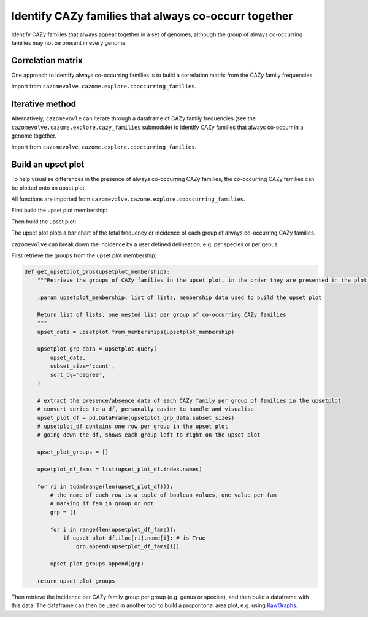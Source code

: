 Identify CAZy families that always co-occurr together
-----------------------------------------------------

Identify CAZy families that always appear together in a set of genomes, although the group of always 
co-occurring families may not be present in every genome.

Correlation matrix
^^^^^^^^^^^^^^^^^^

One approach to identify always co-occurring families is to build a correlation matrix from the CAZy family frequencies.

Import from ``cazomevolve.cazome.explore.cooccurring_families``.

.. code-block:: python
    def identify_cooccurring_fams_corrM(df, all_families, core_cazome=[], corrM_path=None, fill_value=2):
        """Build a correlation matrix of the CAZy fam frequencies to identify co-occurring families
        i.e. CAZy families that are always present together
        
        :param df: fam freq df, pandas df, columns are CAZy families, rows are genomes, cells 
            contain CAZy fam frequency
        :param all_families: set of all CAZy families to be analysed
        :param core_cazome: list of CAZy families in the core cazome, provide no list if you want to
            include the core CAZome
        :param corrM_path: path/str to write out the correlation matrix, if none, correlation matrix not
            written to a CSV file
        :param fill_value: int, value to replace Nan values in correlation matrix, if None - deletes columns
            and rows containing Nan values
            
        Return set of tuples, one tuple per group of co-occuring families
        and the filled correlation matrix
        """
        # convert CAZy fam freq df to binary presence/absence
        binary_fam_df = copy(df)
        
        for fam in tqdm(all_families, desc="Building binary fam freq df"):
            binary_fam_df.loc[binary_fam_df[fam] > 1, fam] = 1
            
        for fam in tqdm(all_families, desc="Delete absent families"):
            if 1 not in list(binary_fam_df[fam]):
                binary_fam_df.drop(fam, axis=1)
                
        for fam in core_cazome:
            binary_fam_df.drop(fam, axis=1)
            
        # correlation matrix
        fam_corr_M = binary_fam_df[all_families].corr()
        
        # write out a CSV file
        if corrM_path is not None:
            fam_corr_M.to_csv(corrM_path)
        
        if fill_value is None:
            fams_to_del = set()
            for fam in list(fam_corr_M.columns):
                for value in list(fam_corr_M[fam]):
                    if str(value) == 'nan':
                        fams_to_del.add(fam)
                        
            for fam in fams_to_del:
                fam_corr_M.drop(fam, axis=1)
                fam_corr_M.drop(fam, axis=0)
                    
        else:
            fam_corr_M_filled = fam_corr_M.fillna(fill_value)

        cooccurring_families = set()
        for fam in tqdm(all_families, desc="Identifying always co-occurring families"):
            if 1 not in list(fam_corr_M_filled[fam]):
                continue

            # find rows were value is 1
            value_1_rows = fam_corr_M_filled[fam_corr_M_filled[fam] == 1]
            if len(value_1_rows) == 1:
                continue

            fams = list(value_1_rows.index)
            fams.sort()
            fams = tuple(fams)
            cooccurring_families.add(fams)

        return cooccurring_families, fam_corr_M_filled


Iterative method
^^^^^^^^^^^^^^^^

Alternatively, ``cazomevovle`` can iterate through a dataframe of CAZy family frequencies (see the ``cazomevolve.cazome.explore.cazy_families`` submodule) to identify 
CAZy families that always co-occurr in a genome together.

Import from ``cazomevolve.cazome.explore.cooccurring_families``.

.. code-block:: python
    def calc_cooccuring_fam_freqs(df, all_families, exclude_core_cazome=False):
        """Identify groups of CAZy families that are always present together, and count in 
        how many genomes the families are present together
        
        Initially calls another function to identify pairs of CAZy families that are always
        present together.
        
        Then identifies overlapping pairs of co-occurring CAZy families to identify grps 
        of co-occurring families, because if fam1 is always present with fam2, {fam1, fam2}
        and fam3 is always present with fam1 {fam1, fam3} then fam2 and fam3 must always
        be present together because both are always present with fam1.
        
        :param df: fam freq df, pandas df, columns are CAZy families, rows are genomes, cells 
            contain CAZy fam frequency
        :param all_families: set of all CAZy families to be analysed
        :param exclude_core_cazome: whether to exlude the core cazome, default: False - 
            include the core CAZome
            
        Return dict {grp_num: {'fams': {co-occurring fams}, 'freqs': {num of genomes}}
        - returns set of frequencies in case different numbers are produced for each inital pair 
        of co-occurring families
        """
        cooccuring_fams_dict = identify_cooccurring_fam_pairs(df, all_families, exclude_core_cazome=exclude_core_cazome)
        
        cooccurring_groups = {}
        grp_num = 0
        
        for cofams in tqdm(cooccuring_fams_dict, desc='Combining pairs of co-occurring families'):
            fams = cooccuring_fams_dict[cofams]['fams']
            
            added = False
            for grp in cooccurring_groups:
                if fams[0] in cooccurring_groups[grp]['fams']:
                    cooccurring_groups[grp]['fams'].add(fams[1])
                    cooccurring_groups[grp]['freqs'].add(cooccuring_fams_dict[cofams]['freq'])
                    added = True

            if added is False:
                for grp in cooccurring_groups:
                    if fams[1] in cooccurring_groups[grp]['fams']:
                        cooccurring_groups[grp]['fams'].add(fams[0])
                        cooccurring_groups[grp]['freqs'].add(cooccuring_fams_dict[cofams]['freq'])
                        added = True

            if added is False:
                cooccurring_groups[grp_num] = {
                    'fams': {fams[0], fams[1]},
                    'freqs': {cooccuring_fams_dict[cofams]['freq']}
                }
                grp_num+=1

        for grp in cooccurring_groups:
            if len(cooccurring_groups[grp]['freqs']) > 1:
                print(f':WARNING: differing freqs found for grp: {cooccurring_groups[grp]}')
        
        return cooccurring_groups


Build an upset plot
^^^^^^^^^^^^^^^^^^^

To help visualise differences in the presence of always co-occurring CAZy families, the co-occurring CAZy families can 
be plotted onto an upset plot.

All functions are imported from ``cazomevolve.cazome.explore.cooccurring_families``.

First build the upset plot membership:

.. code-block:: python
    def add_to_upsetplot_membership(upsetplot_membership, cooccurring_fams_dict):
        """Add co-occurring families to upsetplot membership data
        
        :param upsetplot_membership: list of lists, one nested list per instance of co-occurring families group
        :param cooccurring_fams_dict, dict {grp_num: {'fams': {families}: 'freqs': {ints(num of genomes)}}}
        
        Return updated list of upsetplot membership
        """
        for grp_num in cooccurring_fams_dict:
            families = list(cooccurring_fams_dict[grp_num]['fams'])
            freq = list(cooccurring_fams_dict[grp_num]['freqs'])[0]
            for i in range(freq):
                upsetplot_membership.append(families)
        return upsetplot_membership


Then build the upset plot:

.. code-block:: python
    def build_upsetplot(
        upsetplot_membership,
        file_path=None,
        file_format='svg',
        sort_by='degree',
        sort_categories_by='cardinality',
    ):
        """Use the upsetplot package to build an upsetplot of co-occurring families
        
        :param upsetplot_membership: list of lists, one nested list per instance of co-occurring families group
        :param file_path, str/Path, path to write out figure. If none, file is not written out
        :param file_format: str, format to write out file, e.g. svg or png, default, svg
        :param sort_by: str, method to sort subsets 
            From Upsetplot:
                sort_by : {'cardinality', 'degree', '-cardinality', '-degree',
                        'input', '-input'}
                    If 'cardinality', subset are listed from largest to smallest.
                    If 'degree', they are listed in order of the number of categories
                    intersected. If 'input', the order they appear in the data input is
                    used.
                    Prefix with '-' to reverse the ordering.

                    Note this affects ``subset_sizes`` but not ``data``.
        :param sort_categories_by: str, 
            From UpsetPlot:
                sort_categories_by : {'cardinality', '-cardinality', 'input', '-input'}
                    Whether to sort the categories by total cardinality, or leave them
                    in the input data's provided order (order of index levels).
                    Prefix with '-' to reverse the ordering.
        
        Return upsetplot
        """
        upset_data = upsetplot.from_memberships(upsetplot_membership)
        coocurring_upset_plot = upsetplot.UpSet(
            upset_data,
            subset_size='sum',
            sort_categories_by=sort_categories_by,
            sort_by=sort_by,
        )
        coocurring_upset_plot.plot();
        
        if file_path is not None:
            plt.savefig(file_path, format=file_format)

        return coocurring_upset_plot

The upset plot plots a bar chart of the total frequency or incidence of each group of always co-occurring CAZy families. 

``cazomevolve`` can break down the incidence by a user defined delineation, e.g. per species or per genus.

First retrieve the groups from the upset plot membership:

.. code-block:: python

    def get_upsetplot_grps(upsetplot_membership):
        """Retrieve the groups of CAZy families in the upset plot, in the order they are presented in the plot.
        
        :param upsetplot_membership: list of lists, membership data used to build the upset plot
        
        Return list of lists, one nested list per group of co-occurring CAZy families
        """
        upset_data = upsetplot.from_memberships(upsetplot_membership)
        
        upsetplot_grp_data = upsetplot.query(
            upset_data, 
            subset_size='count',
            sort_by='degree',
        )
        
        # extract the presence/absence data of each CAZy family per group of families in the upsetplot
        # convert series to a df, personally easier to handle and visualise
        upset_plot_df = pd.DataFrame(upsetplot_grp_data.subset_sizes)
        # upsetplot_df contains one row per group in the upset plot
        # going down the df, shows each group left to right on the upset plot
        
        upset_plot_groups = []

        upsetplot_df_fams = list(upset_plot_df.index.names)
        
        for ri in tqdm(range(len(upset_plot_df))):
            # the name of each row is a tuple of boolean values, one value per fam
            # marking if fam in group or not
            grp = []

            for i in range(len(upsetplot_df_fams)):
                if upset_plot_df.iloc[ri].name[i]: # is True
                    grp.append(upsetplot_df_fams[i])

            upset_plot_groups.append(grp)
            
        return upset_plot_groups

Then retrieve the incidence per CAZy family group per group (e.g. genus or species), and then build a 
dataframe with this data. The dataframe can then be used in another tool to build a proporitonal area plot, e.g. using 
`RawGraphs <https://app.rawgraphs.io/>`_.

.. code-block:: python
    def add_upsetplot_grp_freqs(
        upset_plt_groups,
        cooccurring_grp_freq_data,
        cooccurring_fam_dict,
        grp,
        grp_sep=False,
        grp_order=None,
        include_none=False,
    ):
        """Add data on the incidence of co-occurring grps of CAZy families from the
        cooccurring_fam_dict to cooccurring_grp_freq_data
        
        :param upset_plt_groups: list of lists, one nested list per grp of co-occurring CAZy families
            grps listed in same order as present in the upsetplot
        :param cooccurring_grp_freq_data: list of lists, one nested list per 
            pair of 'grp' and grp of co-occurring CAZy families
        :param cooccurring_fam_dict: dict, {grp_num: {'fams': {families}, 'freqs': {freqs/incidences}}}
        :param grp: str, name of grp to be added to cooccurring_grp_freq_data, e.g. the name of the genus
        :param grp_sep: bool, does the cooccurring_fam_dict contain data separated into grps, e.g. by genus
            {grp(e.g. genus): {grp_num: {'fams': {families}, 'freqs': {freqs/incidences}}}}
        :param grp_order: list of grp names, order to list through grps if grp_sep is True. If None, uses
            order groups are listed in cooccurring_fam_dict
        :param include_none: bool, if True, if a grp of fams is not in the cooccurring_fam_dict, leaves the 
            freq as None. If false, the grp of fams is not added to upset_plt_groups
        
        Return cooccurring_grp_freq_data
        """

        for fam_grp in tqdm(upset_plt_groups, desc="Compiling co-occurring families incidence data"):

            if grp_sep:
                if grp_order is None:
                    for grp_name in cooccurring_fam_dict:
                        added = False
                        for grp_num in cooccurring_fam_dict[grp_name]:
                            if cooccurring_fam_dict[grp_name][grp_num]['fams'] == set(fam_grp):
                                cooccurring_grp_freq_data.append(
                                    [
                                        "+".join(fam_grp),
                                        grp_name,
                                        list(cooccurring_fam_dict[grp_name][grp_num]['freqs'])[0],
                                    ]
                                )
                                added = True
                                
                        if (include_none) and (added is False):
                            cooccurring_grp_freq_data.append(
                                [
                                    "+".join(fam_grp),
                                    grp_name,
                                    None,
                                ]
                            )
                            
                else:
                    for grp_name in grp_order:
                        added = False
                        for grp_num in cooccurring_fam_dict[grp_name]:
                            if cooccurring_fam_dict[grp_name][grp_num]['fams'] == set(fam_grp):
                                cooccurring_grp_freq_data.append(
                                    [
                                        "+".join(fam_grp),
                                        grp_name,
                                        list(cooccurring_fam_dict[grp_name][grp_num]['freqs'])[0],
                                    ]
                                )
                                added = True
                                
                        if (include_none) and (added is False):
                            cooccurring_grp_freq_data.append(
                                [
                                    "+".join(fam_grp),
                                    grp_name,
                                    None,
                                ]
                            )

            else:
                # get the data for the relevant group
                added = False
                for grp_num in cooccurring_fam_dict:
                    if cooccurring_fam_dict[grp_num]['fams'] == set(fam_grp):
                        cooccurring_grp_freq_data.append(
                            [
                                "+".join(fam_grp),
                                grp,
                                list(cooccurring_fam_dict[grp_num]['freqs'])[0],
                            ]
                        )
                        added = True
                
                if (include_none) and (added is False):
                    cooccurring_grp_freq_data.append(
                        [
                            "+".join(fam_grp),
                            grp,
                            None,
                        ]
                            )
                    
        return cooccurring_grp_freq_data


    def build_upsetplot_matrix(cooccurring_grp_freq_data, grp, file_path=None):
        """Build matrix of grp of CAZy families, grp of interest name (e.g. genus) and incidence 
        (i.e. the number of genomes that the grp of CAZy families appeared in)
        
        :param cooccurring_grp_freq_data: list of lists, one nested list per row in the df
        :param grp: str, name of grouping, i.e. the method used to group the genomes,
            .e.g. 'Genus', or 'Species'
        :param file_path: str/Path, path to write out CSV file. If none, the file is not 
            written to file
            
        Return df
        """
        df = pd.DataFrame(cooccurring_grp_freq_data, columns=[
            'Families',
            grp,
            'Incidence',
        ])
        
        if file_path is not None:
            df.to_csv(file_path)
        
        return df
